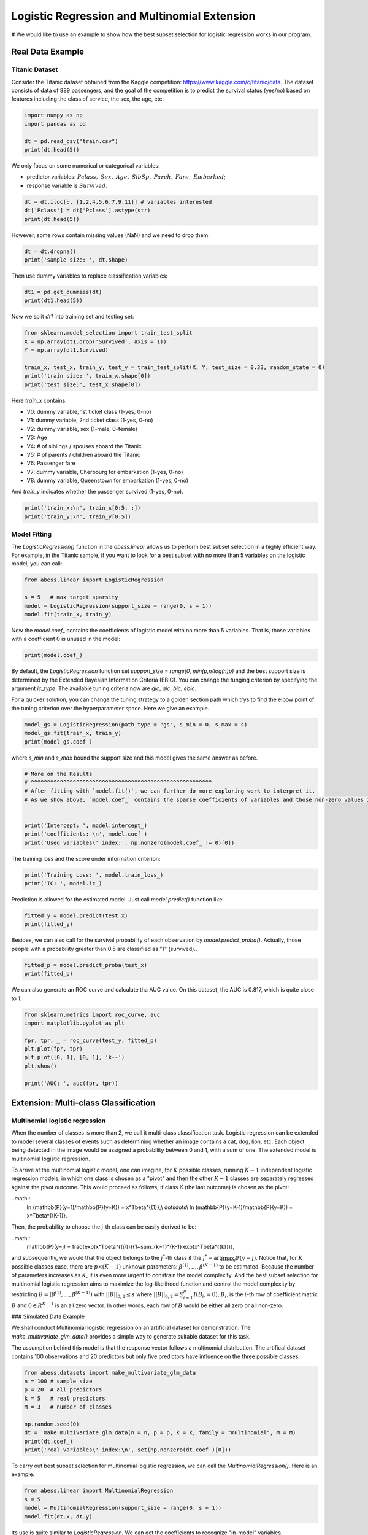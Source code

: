 
.. DO NOT EDIT.
.. THIS FILE WAS AUTOMATICALLY GENERATED BY SPHINX-GALLERY.
.. TO MAKE CHANGES, EDIT THE SOURCE PYTHON FILE:
.. "auto_gallery\plot_logi_and_multiclass.py"
.. LINE NUMBERS ARE GIVEN BELOW.

.. only:: html

    .. note::
        :class: sphx-glr-download-link-note

        Click :ref:`here <sphx_glr_download_auto_gallery_plot_logi_and_multiclass.py>`
        to download the full example code

.. rst-class:: sphx-glr-example-title

.. _sphx_glr_auto_gallery_plot_logi_and_multiclass.py:


Logistic Regression and Multinomial Extension
===============================================
# We would like to use an example to show how the best subset selection for logistic regression works in our program.

.. GENERATED FROM PYTHON SOURCE LINES 8-14

Real Data Example
------------------------
Titanic Dataset
^^^^^^^^^^^^^^^^^^^^^^^^^^^^^^^^^^^^^^^^^^^^^^^^^^^^^^^^
Consider the Titanic dataset obtained from the Kaggle competition: https://www.kaggle.com/c/titanic/data. 
The dataset consists of data of 889 passengers, and the goal of the competition is to predict the survival status (yes/no) based on features including the class of service, the sex, the age, etc. 

.. GENERATED FROM PYTHON SOURCE LINES 14-22

.. code-block:: default



    import numpy as np 
    import pandas as pd

    dt = pd.read_csv("train.csv")
    print(dt.head(5))





.. rst-class:: sphx-glr-script-out

 Out:

 .. code-block:: none

       PassengerId  Survived  Pclass                                               Name     Sex   Age  SibSp  Parch            Ticket     Fare Cabin Embarked
    0            1         0       3                            Braund, Mr. Owen Harris    male  22.0      1      0         A/5 21171   7.2500   NaN        S
    1            2         1       1  Cumings, Mrs. John Bradley (Florence Briggs Th...  female  38.0      1      0          PC 17599  71.2833   C85        C
    2            3         1       3                             Heikkinen, Miss. Laina  female  26.0      0      0  STON/O2. 3101282   7.9250   NaN        S
    3            4         1       1       Futrelle, Mrs. Jacques Heath (Lily May Peel)  female  35.0      1      0            113803  53.1000  C123        S
    4            5         0       3                           Allen, Mr. William Henry    male  35.0      0      0            373450   8.0500   NaN        S




.. GENERATED FROM PYTHON SOURCE LINES 23-27

We only focus on some numerical or categorical variables:

- predictor variables: :math:`Pclass,\ Sex,\ Age,\ SibSp,\ Parch,\ Fare,\ Embarked`;
- response variable is :math:`Survived`.

.. GENERATED FROM PYTHON SOURCE LINES 27-34

.. code-block:: default




    dt = dt.iloc[:, [1,2,4,5,6,7,9,11]] # variables interested
    dt['Pclass'] = dt['Pclass'].astype(str)
    print(dt.head(5))





.. rst-class:: sphx-glr-script-out

 Out:

 .. code-block:: none

       Survived Pclass     Sex   Age  SibSp  Parch     Fare Embarked
    0         0      3    male  22.0      1      0   7.2500        S
    1         1      1  female  38.0      1      0  71.2833        C
    2         1      3  female  26.0      0      0   7.9250        S
    3         1      1  female  35.0      1      0  53.1000        S
    4         0      3    male  35.0      0      0   8.0500        S




.. GENERATED FROM PYTHON SOURCE LINES 35-36

However, some rows contain missing values (NaN) and we need to drop them.

.. GENERATED FROM PYTHON SOURCE LINES 36-42

.. code-block:: default




    dt = dt.dropna()
    print('sample size: ', dt.shape)





.. rst-class:: sphx-glr-script-out

 Out:

 .. code-block:: none

    sample size:  (712, 8)




.. GENERATED FROM PYTHON SOURCE LINES 43-44

Then use dummy variables to replace classification variables:

.. GENERATED FROM PYTHON SOURCE LINES 44-50

.. code-block:: default




    dt1 = pd.get_dummies(dt)
    print(dt1.head(5))





.. rst-class:: sphx-glr-script-out

 Out:

 .. code-block:: none

       Survived   Age  SibSp  Parch     Fare  Pclass_1  Pclass_2  Pclass_3  Sex_female  Sex_male  Embarked_C  Embarked_Q  Embarked_S
    0         0  22.0      1      0   7.2500         0         0         1           0         1           0           0           1
    1         1  38.0      1      0  71.2833         1         0         0           1         0           1           0           0
    2         1  26.0      0      0   7.9250         0         0         1           1         0           0           0           1
    3         1  35.0      1      0  53.1000         1         0         0           1         0           0           0           1
    4         0  35.0      0      0   8.0500         0         0         1           0         1           0           0           1




.. GENERATED FROM PYTHON SOURCE LINES 51-52

Now we split `dt1` into training set and testing set:

.. GENERATED FROM PYTHON SOURCE LINES 52-62

.. code-block:: default



    from sklearn.model_selection import train_test_split
    X = np.array(dt1.drop('Survived', axis = 1))
    Y = np.array(dt1.Survived)

    train_x, test_x, train_y, test_y = train_test_split(X, Y, test_size = 0.33, random_state = 0)
    print('train size: ', train_x.shape[0])
    print('test size:', test_x.shape[0])





.. rst-class:: sphx-glr-script-out

 Out:

 .. code-block:: none

    train size:  477
    test size: 235




.. GENERATED FROM PYTHON SOURCE LINES 63-76

Here `train_x` contains:

- V0: dummy variable, 1st ticket class (1-yes, 0-no)
- V1: dummy variable, 2nd ticket class (1-yes, 0-no)
- V2: dummy variable, sex (1-male, 0-female)
- V3: Age
- V4: # of siblings / spouses aboard the Titanic
- V5: # of parents / children aboard the Titanic
- V6: Passenger fare
- V7: dummy variable, Cherbourg for embarkation (1-yes, 0-no)
- V8: dummy variable, Queenstown for embarkation (1-yes, 0-no)

And `train_y` indicates whether the passenger survived (1-yes, 0-no).

.. GENERATED FROM PYTHON SOURCE LINES 76-80

.. code-block:: default


    print('train_x:\n', train_x[0:5, :])
    print('train_y:\n', train_y[0:5])





.. rst-class:: sphx-glr-script-out

 Out:

 .. code-block:: none

    train_x:
     [[54.      1.      0.     59.4     1.      0.      0.      1.      0.
       1.      0.      0.    ]
     [30.      0.      0.      8.6625  0.      0.      1.      1.      0.
       0.      0.      1.    ]
     [47.      0.      0.     38.5     1.      0.      0.      0.      1.
       0.      0.      1.    ]
     [28.      2.      0.      7.925   0.      0.      1.      0.      1.
       0.      0.      1.    ]
     [29.      1.      0.     26.      0.      1.      0.      1.      0.
       0.      0.      1.    ]]
    train_y:
     [1 0 0 0 1]




.. GENERATED FROM PYTHON SOURCE LINES 81-84

Model Fitting
^^^^^^^^^^^^^^^^^^^^^^^^^^^^^^^^^^^^^^^^^^^^^^^^^^^^^^^^
The `LogisticRegression()` function in the `abess.linear` allows us to perform best subset selection in a highly efficient way. For example, in the Titanic sample, if you want to look for a best subset with no more than 5 variables on the logistic model, you can call:

.. GENERATED FROM PYTHON SOURCE LINES 84-92

.. code-block:: default



    from abess.linear import LogisticRegression

    s = 5   # max target sparsity
    model = LogisticRegression(support_size = range(0, s + 1))
    model.fit(train_x, train_y)





.. rst-class:: sphx-glr-script-out

 Out:

 .. code-block:: none


    LogisticRegression(always_select=[], support_size=range(0, 6))



.. GENERATED FROM PYTHON SOURCE LINES 93-94

Now the `model.coef_` contains the coefficients of logistic model with no more than 5 variables. That is, those variables with a coefficient 0 is unused in the model: 

.. GENERATED FROM PYTHON SOURCE LINES 94-99

.. code-block:: default




    print(model.coef_)





.. rst-class:: sphx-glr-script-out

 Out:

 .. code-block:: none

    [-0.05410776 -0.53642966  0.          0.          1.74091231  0.
     -1.26223831  0.         -2.7096497   0.          0.          0.        ]




.. GENERATED FROM PYTHON SOURCE LINES 100-103

By default, the `LogisticRegression` function set `support_size = range(0, min(p,n/log(n)p)` and the best support size is determined by the Extended Bayesian Information Criteria (EBIC). You can change the tunging criterion by specifying the argument `ic_type`. The available tuning criteria now are `gic`, `aic`, `bic`, `ebic`. 

For a quicker solution, you can change the tuning strategy to a golden section path which trys to find the elbow point of the tuning criterion over the hyperparameter space. Here we give an example.

.. GENERATED FROM PYTHON SOURCE LINES 103-109

.. code-block:: default



    model_gs = LogisticRegression(path_type = "gs", s_min = 0, s_max = s)
    model_gs.fit(train_x, train_y)
    print(model_gs.coef_)





.. rst-class:: sphx-glr-script-out

 Out:

 .. code-block:: none

    [-0.05410776 -0.53642966  0.          0.          1.74091231  0.
     -1.26223831  2.7096497   0.          0.          0.          0.        ]




.. GENERATED FROM PYTHON SOURCE LINES 110-111

where `s_min` and `s_max` bound the support size and this model gives the same answer as before.

.. GENERATED FROM PYTHON SOURCE LINES 111-122

.. code-block:: default


    # More on the Results
    # ^^^^^^^^^^^^^^^^^^^^^^^^^^^^^^^^^^^^^^^^^^^^^^^^^^^^^^^^
    # After fitting with `model.fit()`, we can further do more exploring work to interpret it. 
    # As we show above, `model.coef_` contains the sparse coefficients of variables and those non-zero values indicate \"important\" varibles chosen in the model.


    print('Intercept: ', model.intercept_)
    print('coefficients: \n', model.coef_)
    print('Used variables\' index:', np.nonzero(model.coef_ != 0)[0])





.. rst-class:: sphx-glr-script-out

 Out:

 .. code-block:: none

    Intercept:  [3.28394745]
    coefficients: 
     [-0.05410776 -0.53642966  0.          0.          1.74091231  0.
     -1.26223831  0.         -2.7096497   0.          0.          0.        ]
    Used variables' index: [0 1 4 6 8]




.. GENERATED FROM PYTHON SOURCE LINES 123-124

The training loss and the score under information criterion:

.. GENERATED FROM PYTHON SOURCE LINES 124-129

.. code-block:: default



    print('Training Loss: ', model.train_loss_)
    print('IC: ', model.ic_)





.. rst-class:: sphx-glr-script-out

 Out:

 .. code-block:: none

    Training Loss:  [204.35270048]
    IC:  [464.39204991]




.. GENERATED FROM PYTHON SOURCE LINES 130-131

Prediction is allowed for the estimated model. Just call `model.predict()` function like: 

.. GENERATED FROM PYTHON SOURCE LINES 131-135

.. code-block:: default


    fitted_y = model.predict(test_x)
    print(fitted_y)





.. rst-class:: sphx-glr-script-out

 Out:

 .. code-block:: none

    [0. 0. 1. 0. 0. 0. 1. 0. 0. 1. 1. 1. 1. 0. 0. 1. 0. 1. 0. 0. 0. 1. 1. 0.
     1. 0. 0. 0. 1. 0. 0. 0. 0. 1. 1. 1. 1. 1. 0. 0. 0. 0. 0. 0. 0. 0. 1. 0.
     0. 1. 1. 1. 1. 0. 1. 1. 0. 0. 1. 0. 0. 0. 0. 0. 0. 0. 1. 0. 1. 1. 0. 1.
     1. 1. 0. 1. 0. 0. 0. 0. 1. 1. 0. 1. 1. 0. 0. 0. 1. 0. 0. 0. 1. 1. 1. 0.
     1. 1. 0. 0. 0. 1. 0. 0. 0. 0. 1. 0. 0. 0. 0. 1. 1. 0. 0. 0. 0. 0. 0. 0.
     0. 0. 0. 1. 0. 0. 0. 0. 1. 1. 0. 1. 1. 1. 1. 1. 1. 0. 0. 0. 0. 0. 1. 1.
     1. 0. 0. 0. 0. 0. 0. 0. 1. 1. 1. 0. 0. 1. 1. 1. 1. 0. 1. 1. 0. 0. 0. 0.
     0. 0. 1. 1. 1. 0. 1. 1. 1. 0. 0. 0. 0. 0. 0. 0. 0. 1. 0. 0. 1. 1. 0. 1.
     1. 0. 1. 1. 0. 0. 1. 1. 0. 1. 0. 1. 0. 0. 0. 0. 0. 0. 1. 1. 1. 1. 0. 0.
     1. 1. 0. 1. 1. 0. 0. 1. 0. 0. 0. 0. 0. 0. 0. 0. 0. 0. 0.]




.. GENERATED FROM PYTHON SOURCE LINES 136-137

Besides, we can also call for the survival probability of each observation by `model.predict_proba()`. Actually, those people with a probability greater than 0.5 are classified as "1" (survived)..

.. GENERATED FROM PYTHON SOURCE LINES 137-143

.. code-block:: default




    fitted_p = model.predict_proba(test_x)
    print(fitted_p)





.. rst-class:: sphx-glr-script-out

 Out:

 .. code-block:: none

    [0.49256613 0.25942968 0.84928463 0.20204183 0.03801548 0.04022349
     0.72351443 0.23115622 0.23115622 0.66834673 0.96775535 0.64905946
     0.98461921 0.15238867 0.25004079 0.57640212 0.26995968 0.71264582
     0.37791835 0.1771314  0.25773297 0.75392142 0.87974411 0.40251569
     0.56441882 0.34057869 0.22005156 0.067159   0.57880531 0.33647767
     0.15655122 0.02682661 0.14553043 0.69663788 0.89078445 0.87925152
     0.91926004 0.59081387 0.42997279 0.45653474 0.38846964 0.09020182
     0.05742461 0.07773719 0.0994852  0.11006334 0.9819574  0.14219863
     0.1096089  0.96940171 0.71351188 0.69663788 0.63663757 0.25942968
     0.54978583 0.53309793 0.07032472 0.0706292  0.86889888 0.37901167
     0.43876674 0.03084541 0.14553043 0.19993615 0.29180956 0.11828599
     0.94586145 0.30610513 0.98763221 0.80911714 0.25942968 0.93051703
     0.9097025  0.51285362 0.04924417 0.53765354 0.48242039 0.26040948
     0.09474175 0.3384564  0.55107315 0.88025271 0.09058398 0.81733446
     0.86836852 0.09474175 0.04461544 0.28075505 0.78890012 0.13893026
     0.02434171 0.04697945 0.70146853 0.91404969 0.66232291 0.0994852
     0.93719603 0.8422183  0.1096089  0.15469685 0.15238867 0.85879022
     0.22005156 0.24091195 0.21168044 0.15238867 0.60493878 0.32644935
     0.26125213 0.07517093 0.13893026 0.74034636 0.84746075 0.45213182
     0.0706292  0.25942968 0.22005156 0.01835698 0.14163263 0.20211369
     0.15238867 0.09990237 0.23918546 0.73072611 0.26215016 0.03608545
     0.03870124 0.16253688 0.74034636 0.97993672 0.08170611 0.64073592
     0.84033393 0.85210036 0.80983396 0.97257783 0.63663757 0.01819022
     0.04521358 0.11500215 0.35283318 0.0604244  0.80983396 0.65427173
     0.56441882 0.21090587 0.09020182 0.15238867 0.09205769 0.13258298
     0.07032472 0.10443874 0.67329436 0.91047691 0.87141113 0.13258298
     0.13893026 0.69001575 0.9854175  0.74034636 0.95157309 0.09990237
     0.97884484 0.51066947 0.04441775 0.04441775 0.28361352 0.03487023
     0.49488971 0.1178021  0.64073592 0.62512052 0.97884484 0.0706292
     0.50493039 0.62403068 0.86836852 0.13893026 0.17455761 0.3031159
     0.07773719 0.37901167 0.11778441 0.4701259  0.40262288 0.9369219
     0.17455761 0.16689812 0.66640667 0.87338811 0.24261599 0.58525135
     0.76060241 0.09058398 0.958343   0.72981059 0.30511879 0.29180956
     0.77425595 0.96775535 0.0858588  0.86836852 0.03084541 0.71900957
     0.08726302 0.05295266 0.34866263 0.32853374 0.034404   0.15950977
     0.91085503 0.52533827 0.80136124 0.55222273 0.07394554 0.24917023
     0.76475846 0.73431446 0.27182894 0.8976234  0.67329436 0.04441775
     0.30124969 0.97648392 0.16253688 0.14892722 0.02069282 0.28267012
     0.05742461 0.05012194 0.12648308 0.06745077 0.08275843 0.09020182
     0.067159  ]




.. GENERATED FROM PYTHON SOURCE LINES 144-145

We can also generate an ROC curve and calculate tha AUC value. On this dataset, the AUC is 0.817, which is quite close to 1.

.. GENERATED FROM PYTHON SOURCE LINES 145-156

.. code-block:: default


    from sklearn.metrics import roc_curve, auc
    import matplotlib.pyplot as plt

    fpr, tpr, _ = roc_curve(test_y, fitted_p)
    plt.plot(fpr, tpr)
    plt.plot([0, 1], [0, 1], 'k--')
    plt.show()

    print('AUC: ', auc(fpr, tpr))




.. image-sg:: /auto_gallery/images/sphx_glr_plot_logi_and_multiclass_001.png
   :alt: plot logi and multiclass
   :srcset: /auto_gallery/images/sphx_glr_plot_logi_and_multiclass_001.png
   :class: sphx-glr-single-img


.. rst-class:: sphx-glr-script-out

 Out:

 .. code-block:: none

    AUC:  0.8344691806754506




.. GENERATED FROM PYTHON SOURCE LINES 157-184

Extension: Multi-class Classification
------------------------------------------- 
Multinomial logistic regression
^^^^^^^^^^^^^^^^^^^^^^^^^^^^^^^^^^^^^^^^^^^^^^^^^^^^^^^^
When the number of classes is more than 2, we call it multi-class classification task. Logistic regression can be extended to model several classes of events such as determining whether an image contains a cat, dog, lion, etc. Each object being detected in the image would be assigned a probability between 0 and 1, with a sum of one. The extended model is multinomial logistic regression.

To arrive at the multinomial logistic model, one can imagine, for :math:`K` possible classes, running :math:`K−1` independent logistic regression models, in which one class is chosen as a "pivot" and then the other :math:`K−1` classes are separately regressed against the pivot outcome. This would proceed as follows, if class K (the last outcome) is chosen as the pivot:

..math::
    \ln (\mathbb{P}(y=1)/\mathbb{P}(y=K)) = x^T\beta^{(1)},\\
    \dots\ \dots\\
    \ln (\mathbb{P}(y=K-1)/\mathbb{P}(y=K)) = x^T\beta^{(K-1)}.


Then, the probability to choose the j-th class can be easily derived to be:

..math::
    \mathbb{P}(y=j) = \frac{\exp(x^T\beta^{(j)})}{1+\sum_{k=1}^{K-1} \exp(x^T\beta^{(k)})},


and subsequently, we would that the object belongs to the :math:`j^*`-th class if the :math:`j^*=\arg\max_j \mathbb{P}(y=j)`. Notice that, for :math:`K` possible classes case, there are :math:`p\times(K−1)` unknown parameters: :math:`\beta^{(1)},\dots,\beta^{(K−1)}` to be estimated. Because the number of parameters increases as :math:`K`, it is even more urgent to constrain the model complexity. And the best subset selection for multinomial logistic regression aims to maximize the log-likelihood function and control the model complexity by restricting :math:`B=(\beta^{(1)},\dots,\beta^{(K−1)})` with :math:`||B||_{0,2}\leq s` where :math:`||B||_{0,2}=\sum_{i=1}^p I(B_{i\cdot}=0)`, :math:`B_{i\cdot}` is the :math:`i`-th row of coefficient matrix :math:`B` and :math:`0\in R^{K-1}` is an all zero vector. In other words, each row of :math:`B` would be either all zero or all non-zero.

### Simulated Data Example

We shall conduct Multinomial logistic regression on an artificial dataset for demonstration. The `make_multivariate_glm_data()` provides a simple way to generate suitable dataset for this task. 

The assumption behind this model is that the response vector follows a multinomial distribution. The artifical dataset contains 100 observations and 20 predictors but only five predictors have influence on the three possible classes.

.. GENERATED FROM PYTHON SOURCE LINES 184-198

.. code-block:: default




    from abess.datasets import make_multivariate_glm_data
    n = 100 # sample size
    p = 20  # all predictors
    k = 5   # real predictors
    M = 3   # number of classes

    np.random.seed(0)
    dt =  make_multivariate_glm_data(n = n, p = p, k = k, family = "multinomial", M = M)
    print(dt.coef_)
    print('real variables\' index:\n', set(np.nonzero(dt.coef_)[0]))





.. rst-class:: sphx-glr-script-out

 Out:

 .. code-block:: none

    [[ 0.          0.          0.        ]
     [ 0.          0.          0.        ]
     [ 1.09734231  4.03598978  0.        ]
     [ 0.          0.          0.        ]
     [ 0.          0.          0.        ]
     [ 9.91227834 -3.47987303  0.        ]
     [ 0.          0.          0.        ]
     [ 0.          0.          0.        ]
     [ 0.          0.          0.        ]
     [ 0.          0.          0.        ]
     [ 8.93282229  8.93249765  0.        ]
     [-4.03426165 -2.70336848  0.        ]
     [ 0.          0.          0.        ]
     [ 0.          0.          0.        ]
     [ 0.          0.          0.        ]
     [ 0.          0.          0.        ]
     [ 0.          0.          0.        ]
     [ 0.          0.          0.        ]
     [-5.53475149 -2.65928982  0.        ]
     [ 0.          0.          0.        ]]
    real variables' index:
     {2, 5, 10, 11, 18}




.. GENERATED FROM PYTHON SOURCE LINES 199-200

To carry out best subset selection for multinomial logistic regression, we can call the `MultinomialRegression()`. Here is an example.

.. GENERATED FROM PYTHON SOURCE LINES 200-208

.. code-block:: default




    from abess.linear import MultinomialRegression
    s = 5
    model = MultinomialRegression(support_size = range(0, s + 1))
    model.fit(dt.x, dt.y)





.. rst-class:: sphx-glr-script-out

 Out:

 .. code-block:: none


    MultinomialRegression(always_select=[], support_size=range(0, 6))



.. GENERATED FROM PYTHON SOURCE LINES 209-210

Its use is quite similar to `LogisticRegression`. We can get the coefficients to recognize "in-model" variables.

.. GENERATED FROM PYTHON SOURCE LINES 210-216

.. code-block:: default




    print('intercept:\n', model.intercept_)
    print('coefficients:\n', model.coef_)





.. rst-class:: sphx-glr-script-out

 Out:

 .. code-block:: none

    intercept:
     [-14.23568599 -13.26313814 -12.29986506]
    coefficients:
     [[  0.           0.           0.        ]
     [  0.           0.           0.        ]
     [ -1.37009824   2.48622361  -0.93411504]
     [  0.           0.           0.        ]
     [  0.           0.           0.        ]
     [-64.65747381 -84.41818076 -79.71885036]
     [  0.           0.           0.        ]
     [  0.           0.           0.        ]
     [  0.           0.           0.        ]
     [  0.           0.           0.        ]
     [  3.75446429   3.27954195  -6.55614709]
     [ -2.41731192  -0.26336353   2.52314973]
     [  0.           0.           0.        ]
     [  0.           0.           0.        ]
     [  0.           0.           0.        ]
     [  0.           0.           0.        ]
     [  0.           0.           0.        ]
     [  0.           0.           0.        ]
     [ -4.32041106   1.34674771   2.69302205]
     [  0.           0.           0.        ]]




.. GENERATED FROM PYTHON SOURCE LINES 217-218

So those variables used in model can be recognized and we can find that they are the same as the data's "real" coefficients we generate.

.. GENERATED FROM PYTHON SOURCE LINES 218-223

.. code-block:: default




    print('used variables\' index:\n', set(np.nonzero(model.coef_)[0]))





.. rst-class:: sphx-glr-script-out

 Out:

 .. code-block:: none

    used variables' index:
     {2, 5, 10, 11, 18}




.. GENERATED FROM PYTHON SOURCE LINES 224-227

R tutorial
---------------
For R tutorial, please view [https://abess-team.github.io/abess/articles/v03-classification.html](https://abess-team.github.io/abess/articles/v03-classification.html).


.. rst-class:: sphx-glr-timing

   **Total running time of the script:** ( 0 minutes  0.359 seconds)


.. _sphx_glr_download_auto_gallery_plot_logi_and_multiclass.py:


.. only :: html

 .. container:: sphx-glr-footer
    :class: sphx-glr-footer-example



  .. container:: sphx-glr-download sphx-glr-download-python

     :download:`Download Python source code: plot_logi_and_multiclass.py <plot_logi_and_multiclass.py>`



  .. container:: sphx-glr-download sphx-glr-download-jupyter

     :download:`Download Jupyter notebook: plot_logi_and_multiclass.ipynb <plot_logi_and_multiclass.ipynb>`


.. only:: html

 .. rst-class:: sphx-glr-signature

    `Gallery generated by Sphinx-Gallery <https://sphinx-gallery.github.io>`_
